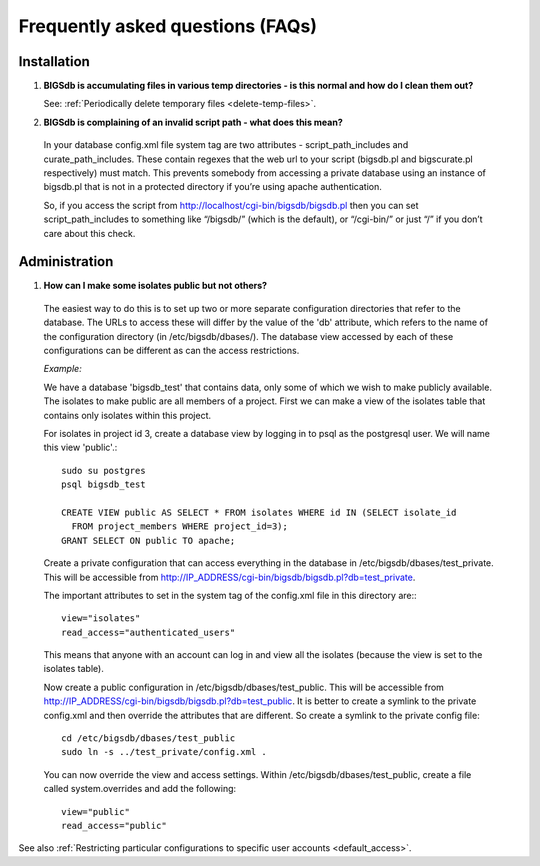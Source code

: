 *********************************
Frequently asked questions (FAQs)
*********************************

Installation
============

1. **BIGSdb is accumulating files in various temp directories - is this normal and how do I clean them out?**

   See: :ref:`Periodically delete temporary files <delete-temp-files>`.

2. **BIGSdb is complaining of an invalid script path - what does this mean?**

 In your database config.xml file system tag are two attributes - script_path_includes and curate_path_includes. These contain regexes that the web url to your script (bigsdb.pl and bigscurate.pl respectively) must match. This prevents somebody from accessing a private database using an instance of bigsdb.pl that is not in a protected directory if you’re using apache authentication.

 So, if you access the script from http://localhost/cgi-bin/bigsdb/bigsdb.pl then you can set script_path_includes to something like “/bigsdb/” (which is the default), or “/cgi-bin/” or just “/” if you don’t care about this check.

Administration
==============

1. **How can I make some isolates public but not others?**

 The easiest way to do this is to set up two or more separate configuration directories that refer to the database. The URLs to access these will differ by the value of the 'db' attribute, which refers to the name of the configuration directory (in /etc/bigsdb/dbases/). The database view accessed by each of these configurations can be different as can the access restrictions.

 *Example:*

 We have a database 'bigsdb_test' that contains data, only some of which we wish to make publicly available. The isolates to make public are all members of a project. First we can make a view of the isolates table that contains only isolates within this project.

 For isolates in project id 3, create a database view by logging in to psql as the postgresql user. We will name this view 'public'.::

  sudo su postgres
  psql bigsdb_test

  CREATE VIEW public AS SELECT * FROM isolates WHERE id IN (SELECT isolate_id 
    FROM project_members WHERE project_id=3);
  GRANT SELECT ON public TO apache;

 Create a private configuration that can access everything in the database in /etc/bigsdb/dbases/test_private. This will be accessible from http://IP_ADDRESS/cgi-bin/bigsdb/bigsdb.pl?db=test_private.

 The important attributes to set in the system tag of the config.xml file in this directory are:::

  view="isolates"
  read_access="authenticated_users"

 This means that anyone with an account can log in and view all the isolates (because the view is set to the isolates table).

 Now create a public configuration in /etc/bigsdb/dbases/test_public. This will be accessible from http://IP_ADDRESS/cgi-bin/bigsdb/bigsdb.pl?db=test_public. It is better to create a symlink to the private config.xml and then override the attributes that are different. So create a symlink to the private config file: ::

  cd /etc/bigsdb/dbases/test_public
  sudo ln -s ../test_private/config.xml .

 You can now override the view and access settings. Within /etc/bigsdb/dbases/test_public, create a file called system.overrides and add the following: ::

  view="public"
  read_access="public"

See also :ref:`Restricting particular configurations to specific user accounts <default_access>`.
